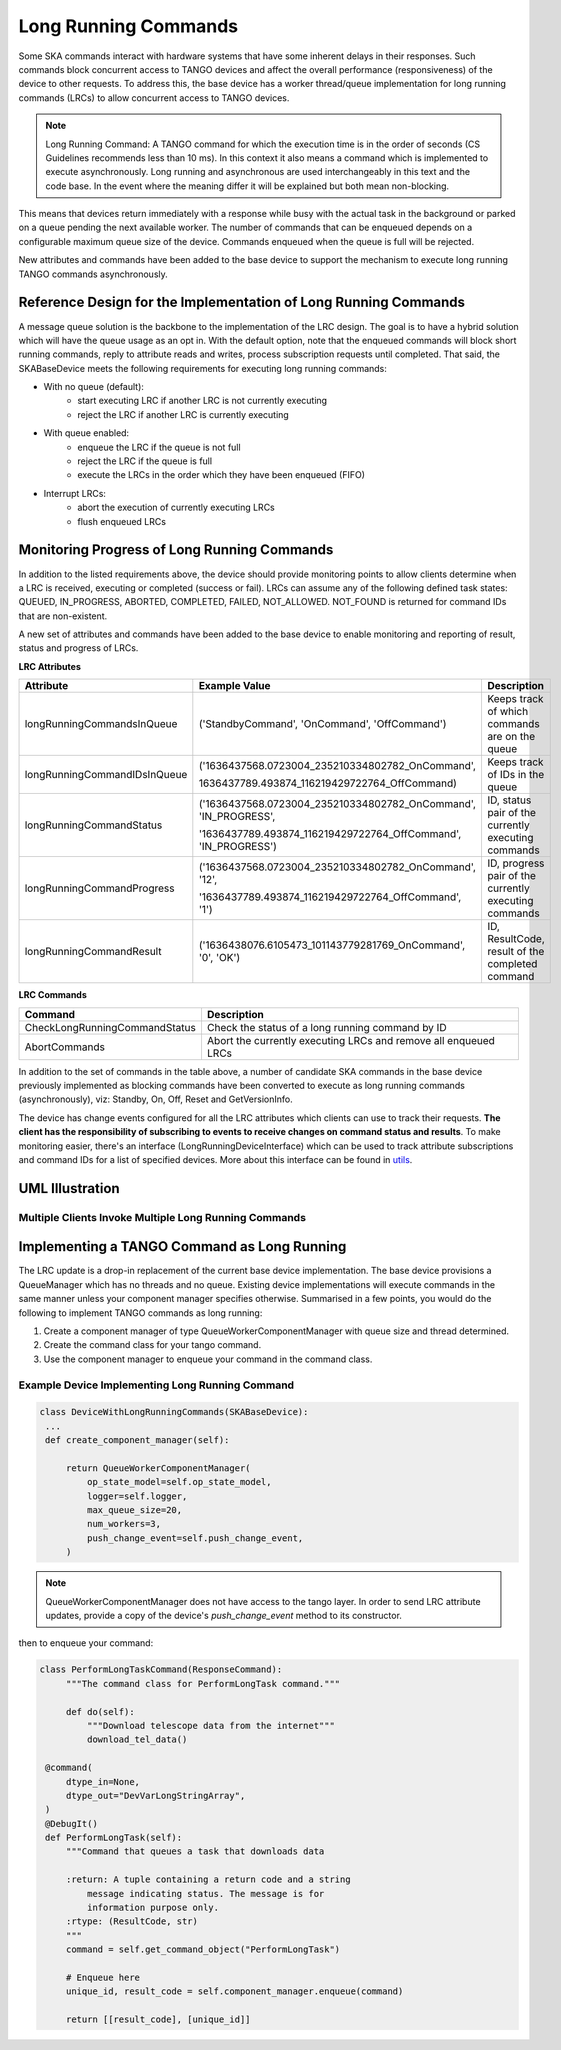 =====================
Long Running Commands
=====================

Some SKA commands interact with hardware systems that have some inherent delays
in their responses. Such commands block concurrent access to TANGO devices and
affect the overall performance (responsiveness) of the device to other requests.
To address this, the base device has a worker thread/queue implementation for
long running commands (LRCs) to allow concurrent access to TANGO devices.

.. note:: Long Running Command: A TANGO command for which the execution time
   is in the order of seconds (CS Guidelines recommends less than 10 ms).
   In this context it also means a command which is implemented to execute
   asynchronously. Long running and asynchronous are used interchangeably in 
   this text and the code base. In the event where the meaning differ it will
   be explained but both mean non-blocking.

This means that devices return immediately with a response while busy with the
actual task in the background or parked on a queue pending the next available worker.
The number of commands that can be enqueued depends on a configurable maximum queue 
size of the device. Commands enqueued when the queue is full will be rejected.


New attributes and commands have been added to the base device to support the
mechanism to execute long running TANGO commands asynchronously.

Reference Design for the Implementation of Long Running Commands
----------------------------------------------------------------
A message queue solution is the backbone to the implementation of the LRC design. The goal
is to have a hybrid solution which will have the queue usage as an opt in. With the default option,
note that the enqueued commands will block short running commands, reply to attribute reads and writes,
process subscription requests until completed. That said, the SKABaseDevice meets the following 
requirements for executing long running commands:

* With no queue (default):
    * start executing LRC if another LRC is not currently executing
    * reject the LRC if another LRC is currently executing
* With queue enabled:
    * enqueue the LRC if the queue is not full
    * reject the LRC if the queue is full
    * execute the LRCs in the order which they have been enqueued (FIFO)
* Interrupt LRCs:
    * abort the execution of currently executing LRCs 
    * flush enqueued LRCs

Monitoring Progress of Long Running Commands
--------------------------------------------
In addition to the listed requirements above, the device should provide monitoring points
to allow clients determine when a LRC is received, executing or completed (success or fail).
LRCs can assume any of the following defined task states: QUEUED, IN_PROGRESS, ABORTED,
COMPLETED, FAILED, NOT_ALLOWED. NOT_FOUND is returned for command IDs that are non-existent.

.. uml:: lrc_command_state.uml

A new set of attributes and commands have been added to the base device to enable
monitoring and reporting of result, status and progress of LRCs.

**LRC Attributes**

+-----------------------------+-------------------------------------------------+----------------------+
| Attribute                   | Example Value                                   |  Description         |
+=============================+=================================================+======================+
| longRunningCommandsInQueue  | ('StandbyCommand', 'OnCommand', 'OffCommand')   | Keeps track of which |
|                             |                                                 | commands are on the  |
|                             |                                                 | queue                |
+-----------------------------+-------------------------------------------------+----------------------+
| longRunningCommandIDsInQueue|('1636437568.0723004_235210334802782_OnCommand', | Keeps track of IDs in|
|                             |                                                 | the queue            |
|                             |1636437789.493874_116219429722764_OffCommand)    |                      |
+-----------------------------+-------------------------------------------------+----------------------+
| longRunningCommandStatus    | ('1636437568.0723004_235210334802782_OnCommand',| ID, status pair of   |
|                             | 'IN_PROGRESS',                                  | the currently        |
|                             |                                                 | executing commands   |
|                             | '1636437789.493874_116219429722764_OffCommand', |                      |
|                             | 'IN_PROGRESS')                                  |                      |
+-----------------------------+-------------------------------------------------+----------------------+
| longRunningCommandProgress  | ('1636437568.0723004_235210334802782_OnCommand',| ID, progress pair of |
|                             | '12',                                           | the currently        |
|                             |                                                 | executing commands   |
|                             | '1636437789.493874_116219429722764_OffCommand', |                      |
|                             | '1')                                            |                      |
+-----------------------------+-------------------------------------------------+----------------------+
| longRunningCommandResult    | ('1636438076.6105473_101143779281769_OnCommand',| ID, ResultCode,      |
|                             | '0', 'OK')                                      | result of the        |
|                             |                                                 | completed command    |
+-----------------------------+-------------------------------------------------+----------------------+


**LRC Commands**

+-------------------------------+------------------------------+
| Command                       | Description                  |
+===============================+==============================+
| CheckLongRunningCommandStatus | Check the status of a long   |
|                               | running command by ID        |
+-------------------------------+------------------------------+
| AbortCommands                 | Abort the currently executing|
|                               | LRCs and remove all enqueued |
|                               | LRCs                         |
+-------------------------------+------------------------------+

In addition to the set of commands in the table above, a number of candidate SKA
commands in the base device previously implemented as blocking commands have been
converted to execute as long running commands (asynchronously), viz: Standby, On, Off,
Reset and GetVersionInfo.

The device has change events configured for all the LRC attributes which clients can use to track
their requests. **The client has the responsibility of subscribing to events to receive changes on
command status and results**. To make monitoring easier, there's an interface (LongRunningDeviceInterface)
which can be used to track attribute subscriptions and command IDs for a list of specified devices.
More about this interface can be found in `utils <https://gitlab.com/ska-telescope/ska-tango-base/-/blob/main/src/ska_tango_base/utils.py#L566>`_.

UML Illustration
----------------

Multiple Clients Invoke Multiple Long Running Commands
^^^^^^^^^^^^^^^^^^^^^^^^^^^^^^^^^^^^^^^^^^^^^^^^^^^^^^
.. uml:: lrc_scenario.uml

Implementing a TANGO Command as Long Running
--------------------------------------------
The LRC update is a drop-in replacement of the current base device implementation.
The base device provisions a QueueManager which has no threads and no queue. Existing device 
implementations will execute commands in the same manner unless your component manager
specifies otherwise. Summarised in a few points, you would do the following to implement
TANGO commands as long running:

1. Create a component manager of type QueueWorkerComponentManager with queue size and thread determined.

2. Create the command class for your tango command.

3. Use the component manager to enqueue your command in the command class.

Example Device Implementing Long Running Command
^^^^^^^^^^^^^^^^^^^^^^^^^^^^^^^^^^^^^^^^^^^^^^^^
.. code-block:: py

   class DeviceWithLongRunningCommands(SKABaseDevice):
    ...
    def create_component_manager(self):

        return QueueWorkerComponentManager(
            op_state_model=self.op_state_model,
            logger=self.logger,
            max_queue_size=20,
            num_workers=3,
            push_change_event=self.push_change_event,
        )

.. note:: QueueWorkerComponentManager does not have access to the tango layer.
   In order to send LRC attribute updates, provide a copy of the device's `push_change_event`
   method to its constructor.

then to enqueue your command:

.. code-block:: py

   class PerformLongTaskCommand(ResponseCommand):
        """The command class for PerformLongTask command."""

        def do(self):
            """Download telescope data from the internet"""
            download_tel_data()

    @command(
        dtype_in=None,
        dtype_out="DevVarLongStringArray",
    )
    @DebugIt()
    def PerformLongTask(self):
        """Command that queues a task that downloads data
        
        :return: A tuple containing a return code and a string
            message indicating status. The message is for
            information purpose only.
        :rtype: (ResultCode, str)
        """
        command = self.get_command_object("PerformLongTask")

        # Enqueue here
        unique_id, result_code = self.component_manager.enqueue(command)

        return [[result_code], [unique_id]]
